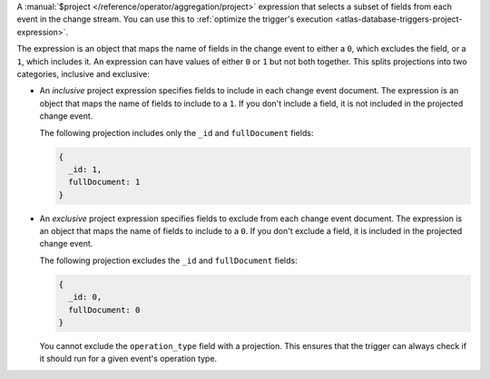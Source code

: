 A :manual:`$project </reference/operator/aggregation/project>`
expression that selects a subset of fields from each event in the change
stream. You can use this to :ref:`optimize the trigger's execution
<atlas-database-triggers-project-expression>`.

The expression is an object that maps the name of fields in the change
event to either a ``0``, which excludes the field, or a ``1``, which
includes it. An expression can have values of either ``0`` or ``1`` but
not both together. This splits projections into two categories,
inclusive and exclusive:

- An *inclusive* project expression specifies fields to include in each
  change event document. The expression is an object that maps the name
  of fields to include to a ``1``. If you don't include a field, it is
  not included in the projected change event.

  The following projection includes only the ``_id`` and
  ``fullDocument`` fields:
  
  .. code-block:: javascript
    
    {
      _id: 1,
      fullDocument: 1
    }

- An *exclusive* project expression specifies fields to exclude from
  each change event document. The expression is an object that maps the
  name of fields to include to a ``0``. If you don't exclude a field, it
  is included in the projected change event.
  
  The following projection excludes the ``_id`` and ``fullDocument`` fields:

  .. code-block:: javascript

    {
      _id: 0,
      fullDocument: 0
    }

  You cannot exclude the ``operation_type`` field with a projection.
  This ensures that the trigger can always check if it should run for
  a given event's operation type.

